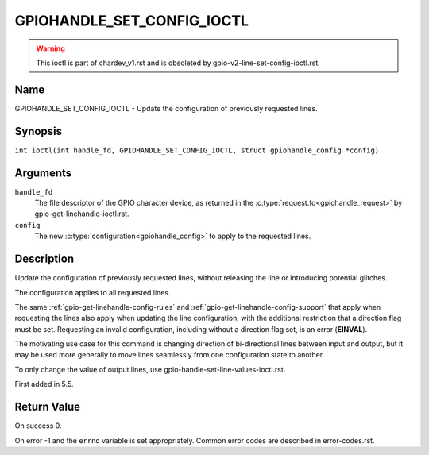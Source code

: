 .. SPDX-License-Identifier: GPL-2.0

.. _GPIOHANDLE_SET_CONFIG_IOCTL:

***************************
GPIOHANDLE_SET_CONFIG_IOCTL
***************************

.. warning::
    This ioctl is part of chardev_v1.rst and is obsoleted by
    gpio-v2-line-set-config-ioctl.rst.

Name
====

GPIOHANDLE_SET_CONFIG_IOCTL - Update the configuration of previously requested lines.

Synopsis
========

.. c:macro:: GPIOHANDLE_SET_CONFIG_IOCTL

``int ioctl(int handle_fd, GPIOHANDLE_SET_CONFIG_IOCTL, struct gpiohandle_config *config)``

Arguments
=========

``handle_fd``
    The file descriptor of the GPIO character device, as returned in the
    :c:type:`request.fd<gpiohandle_request>` by gpio-get-linehandle-ioctl.rst.

``config``
    The new :c:type:`configuration<gpiohandle_config>` to apply to the
    requested lines.

Description
===========

Update the configuration of previously requested lines, without releasing the
line or introducing potential glitches.

The configuration applies to all requested lines.

The same :ref:`gpio-get-linehandle-config-rules` and
:ref:`gpio-get-linehandle-config-support` that apply when requesting the
lines also apply when updating the line configuration, with the additional
restriction that a direction flag must be set. Requesting an invalid
configuration, including without a direction flag set, is an error
(**EINVAL**).

The motivating use case for this command is changing direction of
bi-directional lines between input and output, but it may be used more
generally to move lines seamlessly from one configuration state to another.

To only change the value of output lines, use
gpio-handle-set-line-values-ioctl.rst.

First added in 5.5.

Return Value
============

On success 0.

On error -1 and the ``errno`` variable is set appropriately.
Common error codes are described in error-codes.rst.
